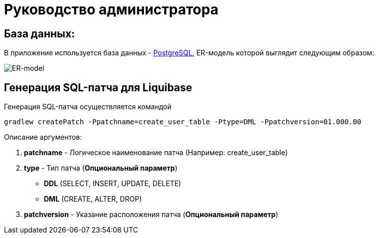 = Руководство администратора

== База данных:
В приложение используется база данных - https://www.postgresql.org/[PostgreSQL], ER-модель которой выглядит следующим образом:

image::ER-model.png[ER-model]

== Генерация SQL-патча для Liquibase
Генерация SQL-патча осуществляется командой
[source, text]
----
gradlew createPatch -Ppatchname=create_user_table -Ptype=DML -Ppatchversion=01.000.00
----

Описание аргументов:

. *patchname* - Логическое наименование патча (Например: create_user_table)
. *type* - Тип патча (*Опциональный параметр*)
    - *DDL* (SELECT, INSERT, UPDATE, DELETE)
    - *DML* (CREATE, ALTER, DROP)
. *patchversion* - Указание расположения патча (*Опциональный параметр*)